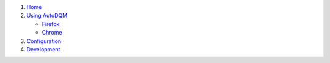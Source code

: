 

#. `Home <https://github.com/jkguiang/AutoDQM/wiki/Home>`_
#. `Using AutoDQM <https://github.com/jkguiang/AutoDQM/wiki/Using-AutoDQM>`_

   * `Firefox <https://github.com/jkguiang/AutoDQM/wiki/SOCKS-Proxy:-Firefox>`_
   * `Chrome <https://github.com/jkguiang/AutoDQM/wiki/SOCKS-Proxy:-Chrome>`_

#. `Configuration <https://github.com/jkguiang/AutoDQM/wiki/Configuration>`_
#. `Development <https://github.com/jkguiang/AutoDQM/wiki/Development>`_
